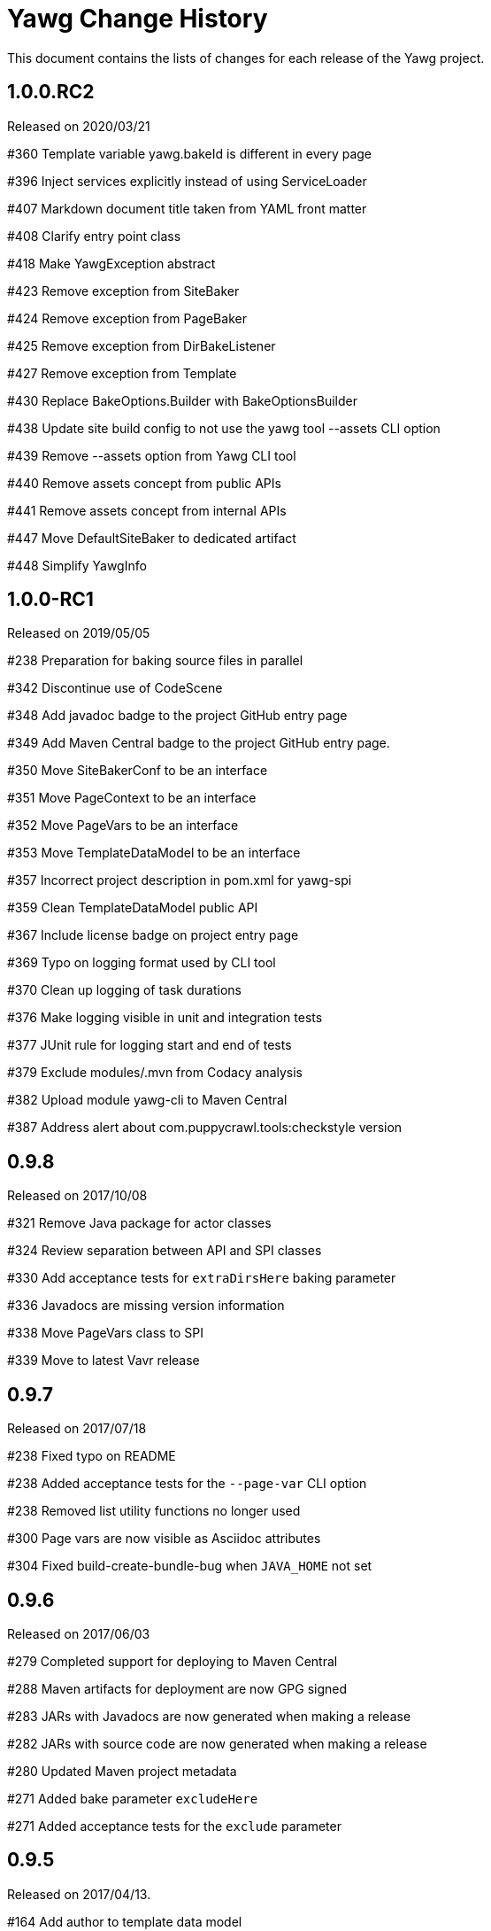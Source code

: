 = Yawg Change History





This document contains the lists of changes for each release of the
Yawg project.





== 1.0.0.RC2

Released on 2020/03/21

#360 Template variable yawg.bakeId is different in every page

#396 Inject services explicitly instead of using ServiceLoader

#407 Markdown document title taken from YAML front matter

#408 Clarify entry point class

#418 Make YawgException abstract

#423 Remove exception from SiteBaker

#424 Remove exception from PageBaker

#425 Remove exception from DirBakeListener

#427 Remove exception from Template

#430 Replace BakeOptions.Builder with BakeOptionsBuilder

#438 Update site build config to not use the yawg tool --assets CLI option

#439 Remove --assets option from Yawg CLI tool

#440 Remove assets concept from public APIs

#441 Remove assets concept from internal APIs

#447 Move DefaultSiteBaker to dedicated artifact

#448 Simplify YawgInfo





== 1.0.0-RC1

Released on 2019/05/05

#238 Preparation for baking source files in parallel

#342 Discontinue use of CodeScene

#348 Add javadoc badge to the project GitHub entry page

#349 Add Maven Central badge to the project GitHub entry page.

#350 Move SiteBakerConf to be an interface

#351 Move PageContext to be an interface

#352 Move PageVars to be an interface

#353 Move TemplateDataModel to be an interface

#357 Incorrect project description in pom.xml for yawg-spi

#359 Clean TemplateDataModel public API

#367 Include license badge on project entry page

#369 Typo on logging format used by CLI tool

#370 Clean up logging of task durations

#376 Make logging visible in unit and integration tests

#377 JUnit rule for logging start and end of tests

#379 Exclude modules/.mvn from Codacy analysis

#382 Upload module yawg-cli to Maven Central

#387 Address alert about com.puppycrawl.tools:checkstyle version





== 0.9.8

Released on 2017/10/08

#321 Remove Java package for actor classes

#324 Review separation between API and SPI classes

#330 Add acceptance tests for `extraDirsHere` baking parameter

#336 Javadocs are missing version information

#338 Move PageVars class to SPI

#339 Move to latest Vavr release





== 0.9.7

Released on 2017/07/18

#238 Fixed typo on README

#238 Added acceptance tests for the `--page-var` CLI option

#238 Removed list utility functions no longer used

#300 Page vars are now visible as Asciidoc attributes

#304 Fixed build-create-bundle-bug when `JAVA_HOME` not set





== 0.9.6

Released on 2017/06/03

#279 Completed support for deploying to Maven Central

#288 Maven artifacts for deployment are now GPG signed

#283 JARs with Javadocs are now generated when making a release

#282 JARs with source code are now generated when making a release

#280 Updated Maven project metadata

#271 Added bake parameter `excludeHere`

#271 Added acceptance tests for the `exclude` parameter






== 0.9.5

Released on 2017/04/13.

#164 Add author to template data model

#197 Move long running unit tests to integration tests

#202 Refactor common utility classes into dedicated module

#204 Update PMD rules to not require explicit extends Object

#206 Refactor `BakerCli` for easier testing

#208 Prepare for acceptance tests

#210 Complete acceptance tests for CLI options

#214 Refactor builders for easier creation of empty POJOs

#216 Simplify mocks in `DirBaker` unit tests

#218 Include Jacoco aggregate report with Maven reports site

#220 Codecov data is not being uploaded

#224 Unclear error message when argument option is missing

#225 Add acceptance tests for the --source option

#251 Separate logging initialization into separate component

#253 Separate API and SPI classes into dedicated packages and modules

#255 Improve fluent assertions for acceptance tests

#262 Including PlantUML files assumes current working directory





== 0.9.4

Released on 2016/10/04.

#187 Move Yawg specific data to dedicated namespace in template data
 model

#188 Support providing template data model items from the command line





== 0.9.3

Released on 2016/09/10.

#175 Add support for numbered section titles

#177 Support specifying template only for some files

#178 Rename dir bake parameter `includeOnly` to `includeHere`

#179 Support specifying template vars only for the current directory

#183 Support baking additional dirs outside root source dir





== 0.9.2

Released on 2016/08/09.

#157 Rename dir bake parameter `ignore` to `exclude`

#158 Refactor `SiteBakerConf` builder

#159 Refactor `PageVars` builder

#163 PlantUML image files created in the wrong directory

#168 Add support for syntax highlighting in code blocks





== 0.9.1

Released on 2016/07/27.

#127 Adapted copyright notice on source code

#145 Separated extensions API into dedicated module

#147 Renamed dir bake parameter `templateVars` to `pageVars`

#149 Refactored the `PageContext` interface to have no public builder

#151 Refactored the `TemplateDataModel` interface to have no public
builder





== 0.9.0

Released on 2016/07/19.

First feature complete release.
